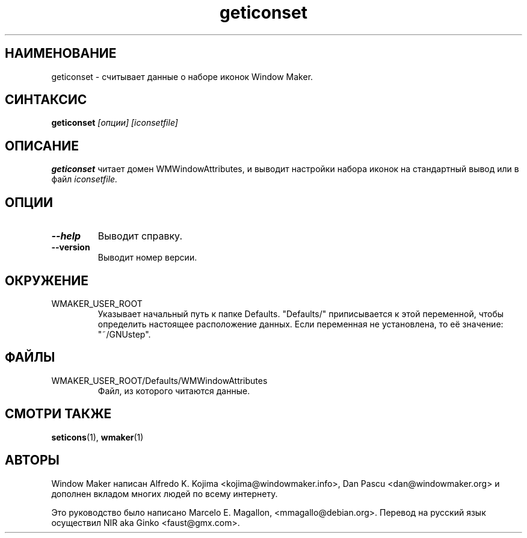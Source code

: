 .\" Hey, Emacs!  This is an -*- nroff -*- source file.
.TH geticonset 1 "January 1999"
.SH "НАИМЕНОВАНИЕ"
geticonset \- считывает данные о наборе иконок Window Maker.
.SH "СИНТАКСИС"
.B geticonset
.I [опции] [iconsetfile]
.SH "ОПИСАНИЕ"
.B geticonset
читает домен WMWindowAttributes, и выводит настройки набора иконок на
стандартный вывод или в файл
.I iconsetfile.
.SH "ОПЦИИ"
.TP
.B \-\-help
Выводит справку.
.TP
.B \-\-version
Выводит номер версии.
.SH "ОКРУЖЕНИЕ"
.IP WMAKER_USER_ROOT
Указывает начальный путь к папке Defaults. "Defaults/" приписывается к этой
переменной, чтобы определить настоящее расположение данных. Если переменная не
установлена, то её значение: "~/GNUstep".
.SH "ФАЙЛЫ"
.IP WMAKER_USER_ROOT/Defaults/WMWindowAttributes
Файл, из которого читаются данные.
.SH "СМОТРИ ТАКЖЕ"
.BR seticons (1),
.BR wmaker (1)
.SH "АВТОРЫ"
Window Maker написан Alfredo K. Kojima <kojima@windowmaker.info>,
Dan Pascu <dan@windowmaker.org> и дополнен вкладом многих людей по всему
интернету.
.PP
Это руководство было написано Marcelo E. Magallon, <mmagallo@debian.org>.
Перевод на русский язык осуществил NIR aka Ginko <faust@gmx.com>.
